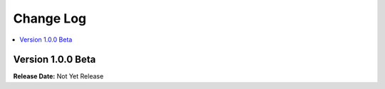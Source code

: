 
Change Log
==========

.. contents::
   :local:
   :depth: 1

Version 1.0.0 Beta
#############

**Release Date:** Not Yet Release
